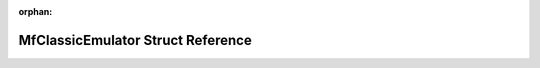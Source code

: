 .. meta::e0ee0425ec7efccafaa0bd2fab7a093d3ca11c490ad194fdd4e8f503221e06adf36a381be42b9bfaf818407850c3cca834783d1ea273f22264bac73a1bc33d0b

:orphan:

.. title:: Flipper Zero Firmware: MfClassicEmulator Struct Reference

MfClassicEmulator Struct Reference
==================================

.. container:: doxygen-content

   
   .. raw:: html
     :file: struct_mf_classic_emulator.html
